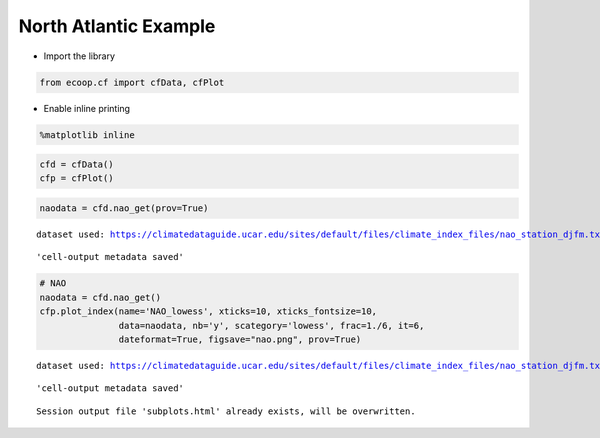 
North Atlantic Example
======================

-  Import the library

.. code:: python

    from ecoop.cf import cfData, cfPlot
-  Enable inline printing

.. code:: python

    %matplotlib inline
.. code:: python

    cfd = cfData()
    cfp = cfPlot()
.. code:: python

    naodata = cfd.nao_get(prov=True)

.. parsed-literal::

    dataset used: https://climatedataguide.ucar.edu/sites/default/files/climate_index_files/nao_station_djfm.txt



.. parsed-literal::

    'cell-output metadata saved'


.. code:: python

    # NAO
    naodata = cfd.nao_get()
    cfp.plot_index(name='NAO_lowess', xticks=10, xticks_fontsize=10, 
                   data=naodata, nb='y', scategory='lowess', frac=1./6, it=6, 
                   dateformat=True, figsave="nao.png", prov=True)

.. parsed-literal::

    dataset used: https://climatedataguide.ucar.edu/sites/default/files/climate_index_files/nao_station_djfm.txt



.. parsed-literal::

    'cell-output metadata saved'


.. parsed-literal::

    Session output file 'subplots.html' already exists, will be overwritten.



.. image:: _static/output_7_3.png



